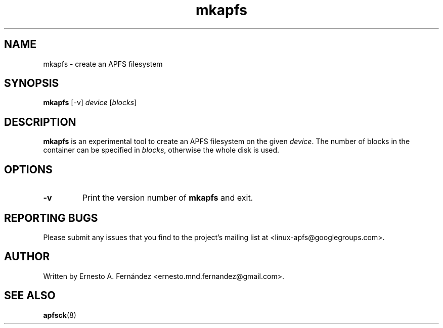 .\" mkapfs.8 - manpage for mkapfs
.\"
.\" Copyright (C) 2019 Ernesto A. Fernández <ernesto.mnd.fernandez@gmail.com>
.\"
.TH mkapfs 8 "May 2019" "apfsprogs 0.1"
.SH NAME
mkapfs \- create an APFS filesystem
.SH SYNOPSIS
.B mkapfs
[\-v]
.I device
.RI [ blocks ]
.SH DESCRIPTION
.B mkapfs
is an experimental tool to create an APFS filesystem on the given
.IR device .
The number of blocks in the container can be specified in
.IR blocks ,
otherwise the whole disk is used.
.SH OPTIONS
.TP
.B \-v
Print the version number of
.B mkapfs
and exit.
.SH REPORTING BUGS
Please submit any issues that you find to the project's mailing list at
<linux-apfs@googlegroups.com>.
.SH AUTHOR
Written by Ernesto A. Fernández <ernesto.mnd.fernandez@gmail.com>.
.SH SEE ALSO
.BR apfsck (8)
